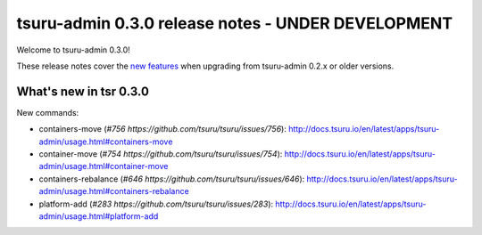 ===================================================
tsuru-admin 0.3.0 release notes - UNDER DEVELOPMENT
===================================================

Welcome to tsuru-admin 0.3.0!

These release notes cover the `new features`_ when upgrading from tsuru-admin 0.2.x or older
versions.

.. _`new features`: `What's new in tsr 0.3.0`_

What's new in tsr 0.3.0
=======================

New commands:

* containers-move (`#756 https://github.com/tsuru/tsuru/issues/756`): http://docs.tsuru.io/en/latest/apps/tsuru-admin/usage.html#containers-move 
* container-move (`#754 https://github.com/tsuru/tsuru/issues/754`): http://docs.tsuru.io/en/latest/apps/tsuru-admin/usage.html#container-move
* containers-rebalance (`#646 https://github.com/tsuru/tsuru/issues/646`): http://docs.tsuru.io/en/latest/apps/tsuru-admin/usage.html#containers-rebalance
* platform-add (`#283 https://github.com/tsuru/tsuru/issues/283`): http://docs.tsuru.io/en/latest/apps/tsuru-admin/usage.html#platform-add
